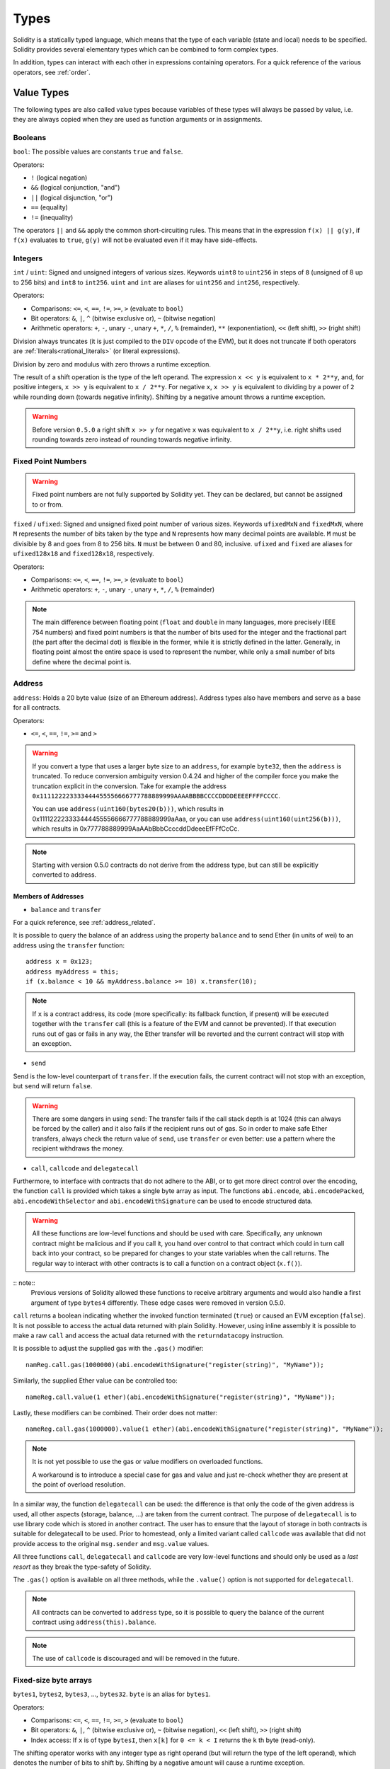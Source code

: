 .. index:: type

.. _types:

*****
Types
*****

Solidity is a statically typed language, which means that the type of each
variable (state and local) needs to be specified.
Solidity provides several elementary types which can be combined to form complex types.

In addition, types can interact with each other in expressions containing
operators. For a quick reference of the various operators, see :ref:`order`.

.. index:: ! value type, ! type;value

Value Types
===========

The following types are also called value types because variables of these
types will always be passed by value, i.e. they are always copied when they
are used as function arguments or in assignments.

.. index:: ! bool, ! true, ! false

Booleans
--------

``bool``: The possible values are constants ``true`` and ``false``.

Operators:

*  ``!`` (logical negation)
*  ``&&`` (logical conjunction, "and")
*  ``||`` (logical disjunction, "or")
*  ``==`` (equality)
*  ``!=`` (inequality)

The operators ``||`` and ``&&`` apply the common short-circuiting rules. This means that in the expression ``f(x) || g(y)``, if ``f(x)`` evaluates to ``true``, ``g(y)`` will not be evaluated even if it may have side-effects.

.. index:: ! uint, ! int, ! integer

Integers
--------

``int`` / ``uint``: Signed and unsigned integers of various sizes. Keywords ``uint8`` to ``uint256`` in steps of ``8`` (unsigned of 8 up to 256 bits) and ``int8`` to ``int256``. ``uint`` and ``int`` are aliases for ``uint256`` and ``int256``, respectively.

Operators:

* Comparisons: ``<=``, ``<``, ``==``, ``!=``, ``>=``, ``>`` (evaluate to ``bool``)
* Bit operators: ``&``, ``|``, ``^`` (bitwise exclusive or), ``~`` (bitwise negation)
* Arithmetic operators: ``+``, ``-``, unary ``-``, unary ``+``, ``*``, ``/``, ``%`` (remainder), ``**`` (exponentiation), ``<<`` (left shift), ``>>`` (right shift)

Division always truncates (it is just compiled to the ``DIV`` opcode of the EVM), but it does not truncate if both
operators are :ref:`literals<rational_literals>` (or literal expressions).

Division by zero and modulus with zero throws a runtime exception.

The result of a shift operation is the type of the left operand. The
expression ``x << y`` is equivalent to ``x * 2**y``, and, for positive integers,
``x >> y`` is equivalent to ``x / 2**y``. For negative ``x``, ``x >> y``
is equivalent to dividing by a power of ``2`` while rounding down (towards negative infinity).
Shifting by a negative amount throws a runtime exception.

.. warning::
    Before version ``0.5.0`` a right shift ``x >> y`` for negative ``x`` was equivalent to ``x / 2**y``,
    i.e. right shifts used rounding towards zero instead of rounding towards negative infinity.

.. index:: ! ufixed, ! fixed, ! fixed point number

Fixed Point Numbers
-------------------

.. warning::
    Fixed point numbers are not fully supported by Solidity yet. They can be declared, but
    cannot be assigned to or from.

``fixed`` / ``ufixed``: Signed and unsigned fixed point number of various sizes. Keywords ``ufixedMxN`` and ``fixedMxN``, where ``M`` represents the number of bits taken by
the type and ``N`` represents how many decimal points are available. ``M`` must be divisible by 8 and goes from 8 to 256 bits. ``N`` must be between 0 and 80, inclusive.
``ufixed`` and ``fixed`` are aliases for ``ufixed128x18`` and ``fixed128x18``, respectively.

Operators:

* Comparisons: ``<=``, ``<``, ``==``, ``!=``, ``>=``, ``>`` (evaluate to ``bool``)
* Arithmetic operators: ``+``, ``-``, unary ``-``, unary ``+``, ``*``, ``/``, ``%`` (remainder)

.. note::
    The main difference between floating point (``float`` and ``double`` in many languages, more precisely IEEE 754 numbers) and fixed point numbers is
    that the number of bits used for the integer and the fractional part (the part after the decimal dot) is flexible in the former, while it is strictly
    defined in the latter. Generally, in floating point almost the entire space is used to represent the number, while only a small number of bits define
    where the decimal point is.

.. index:: address, balance, send, call, callcode, delegatecall, transfer

.. _address:

Address
-------

``address``: Holds a 20 byte value (size of an Ethereum address). Address types also have members and serve as a base for all contracts.

Operators:

* ``<=``, ``<``, ``==``, ``!=``, ``>=`` and ``>``

.. warning::
  If you convert a type that uses a larger byte size to an ``address``, for example ``byte32``, then the ``address`` is truncated. To reduce conversion ambiguity version 0.4.24 and higher of the compiler force you make the truncation explicit in the conversion. Take for example the address ``0x111122223333444455556666777788889999AAAABBBBCCCCDDDDEEEEFFFFCCCC``.

  You can use ``address(uint160(bytes20(b)))``, which results in 0x111122223333444455556666777788889999aAaa,
  or you can use ``address(uint160(uint256(b)))``, which results in 0x777788889999AaAAbBbbCcccddDdeeeEfFFfCcCc.

.. note::
    Starting with version 0.5.0 contracts do not derive from the address type, but can still be explicitly converted to address.

.. _members-of-addresses:

Members of Addresses
^^^^^^^^^^^^^^^^^^^^

* ``balance`` and ``transfer``

For a quick reference, see :ref:`address_related`.

It is possible to query the balance of an address using the property ``balance``
and to send Ether (in units of wei) to an address using the ``transfer`` function:

::

    address x = 0x123;
    address myAddress = this;
    if (x.balance < 10 && myAddress.balance >= 10) x.transfer(10);

.. note::
    If ``x`` is a contract address, its code (more specifically: its fallback function, if present) will be executed together with the ``transfer`` call (this is a feature of the EVM and cannot be prevented). If that execution runs out of gas or fails in any way, the Ether transfer will be reverted and the current contract will stop with an exception.

* ``send``

Send is the low-level counterpart of ``transfer``. If the execution fails, the current contract will not stop with an exception, but ``send`` will return ``false``.

.. warning::
    There are some dangers in using ``send``: The transfer fails if the call stack depth is at 1024
    (this can always be forced by the caller) and it also fails if the recipient runs out of gas. So in order
    to make safe Ether transfers, always check the return value of ``send``, use ``transfer`` or even better:
    use a pattern where the recipient withdraws the money.

* ``call``, ``callcode`` and ``delegatecall``

Furthermore, to interface with contracts that do not adhere to the ABI,
or to get more direct control over the encoding,
the function ``call`` is provided which takes a single byte array as input.
The functions ``abi.encode``, ``abi.encodePacked``, ``abi.encodeWithSelector``
and ``abi.encodeWithSignature`` can be used to encode structured data.

.. warning::
    All these functions are low-level functions and should be used with care.
    Specifically, any unknown contract might be malicious and if you call it, you
    hand over control to that contract which could in turn call back into
    your contract, so be prepared for changes to your state variables
    when the call returns. The regular way to interact with other contracts
    is to call a function on a contract object (``x.f()``).

:: note::
    Previous versions of Solidity allowed these functions to receive
    arbitrary arguments and would also handle a first argument of type
    ``bytes4`` differently. These edge cases were removed in version 0.5.0.

``call`` returns a boolean indicating whether the invoked function terminated (``true``) or caused an EVM exception (``false``). It is not possible to access the actual data returned with plain Solidity. However, using inline assembly it is possible to make a raw ``call`` and access the actual data returned with the ``returndatacopy`` instruction.

It is possible to adjust the supplied gas with the ``.gas()`` modifier::

    namReg.call.gas(1000000)(abi.encodeWithSignature("register(string)", "MyName"));

Similarly, the supplied Ether value can be controlled too::

    nameReg.call.value(1 ether)(abi.encodeWithSignature("register(string)", "MyName"));

Lastly, these modifiers can be combined. Their order does not matter::

    nameReg.call.gas(1000000).value(1 ether)(abi.encodeWithSignature("register(string)", "MyName"));

.. note::
    It is not yet possible to use the gas or value modifiers on overloaded functions.

    A workaround is to introduce a special case for gas and value and just re-check
    whether they are present at the point of overload resolution.

In a similar way, the function ``delegatecall`` can be used: the difference is that only the code of the given address is used, all other aspects (storage, balance, ...) are taken from the current contract. The purpose of ``delegatecall`` is to use library code which is stored in another contract. The user has to ensure that the layout of storage in both contracts is suitable for delegatecall to be used. Prior to homestead, only a limited variant called ``callcode`` was available that did not provide access to the original ``msg.sender`` and ``msg.value`` values.

All three functions ``call``, ``delegatecall`` and ``callcode`` are very low-level functions and should only be used as a *last resort* as they break the type-safety of Solidity.

The ``.gas()`` option is available on all three methods, while the ``.value()`` option is not supported for ``delegatecall``.

.. note::
    All contracts can be converted to ``address`` type, so it is possible to query the balance of the
    current contract using ``address(this).balance``.

.. note::
    The use of ``callcode`` is discouraged and will be removed in the future.

.. index:: byte array, bytes32


Fixed-size byte arrays
----------------------

``bytes1``, ``bytes2``, ``bytes3``, ..., ``bytes32``. ``byte`` is an alias for ``bytes1``.

Operators:

* Comparisons: ``<=``, ``<``, ``==``, ``!=``, ``>=``, ``>`` (evaluate to ``bool``)
* Bit operators: ``&``, ``|``, ``^`` (bitwise exclusive or), ``~`` (bitwise negation), ``<<`` (left shift), ``>>`` (right shift)
* Index access: If ``x`` is of type ``bytesI``, then ``x[k]`` for ``0 <= k < I`` returns the ``k`` th byte (read-only).

The shifting operator works with any integer type as right operand (but will
return the type of the left operand), which denotes the number of bits to shift by.
Shifting by a negative amount will cause a runtime exception.

Members:

* ``.length`` yields the fixed length of the byte array (read-only).

.. note::
    It is possible to use an array of bytes as ``byte[]``, but it is wasting a lot of space, 31 bytes every element,
    to be exact, when passing in calls. It is better to use ``bytes``.

Dynamically-sized byte array
----------------------------

``bytes``:
    Dynamically-sized byte array, see :ref:`arrays`. Not a value-type!
``string``:
    Dynamically-sized UTF-8-encoded string, see :ref:`arrays`. Not a value-type!

.. index:: address, literal;address

.. _address_literals:

Address Literals
----------------

Hexadecimal literals that pass the address checksum test, for example
``0xdCad3a6d3569DF655070DEd06cb7A1b2Ccd1D3AF`` are of ``address`` type.
Hexadecimal literals that are between 39 and 41 digits
long and do not pass the checksum test produce
a warning and are treated as regular rational number literals.

.. note::
    The mixed-case address checksum format is defined in `EIP-55 <https://github.com/ethereum/EIPs/blob/master/EIPS/eip-55.md>`_.

.. index:: literal, literal;rational

.. _rational_literals:

Rational and Integer Literals
-----------------------------

Integer literals are formed from a sequence of numbers in the range 0-9.
They are interpreted as decimals. For example, ``69`` means sixty nine.
Octal literals do not exist in Solidity and leading zeros are invalid.

Decimal fraction literals are formed by a ``.`` with at least one number on
one side.  Examples include ``1.``, ``.1`` and ``1.3``.

Scientific notation is also supported, where the base can have fractions, while the exponent cannot.
Examples include ``2e10``, ``-2e10``, ``2e-10``, ``2.5e1``.

Number literal expressions retain arbitrary precision until they are converted to a non-literal type (i.e. by
using them together with a non-literal expression).
This means that computations do not overflow and divisions do not truncate
in number literal expressions.

For example, ``(2**800 + 1) - 2**800`` results in the constant ``1`` (of type ``uint8``)
although intermediate results would not even fit the machine word size. Furthermore, ``.5 * 8`` results
in the integer ``4`` (although non-integers were used in between).

Any operator that can be applied to integers can also be applied to number literal expressions as
long as the operands are integers. If any of the two is fractional, bit operations are disallowed
and exponentiation is disallowed if the exponent is fractional (because that might result in
a non-rational number).

.. note::
    Solidity has a number literal type for each rational number.
    Integer literals and rational number literals belong to number literal types.
    Moreover, all number literal expressions (i.e. the expressions that
    contain only number literals and operators) belong to number literal
    types.  So the number literal expressions ``1 + 2`` and ``2 + 1`` both
    belong to the same number literal type for the rational number three.

.. warning::
    Division on integer literals used to truncate in earlier versions, but it will now convert into a rational number, i.e. ``5 / 2`` is not equal to ``2``, but to ``2.5``.

.. note::
    Number literal expressions are converted into a non-literal type as soon as they are used with non-literal
    expressions. Even though we know that the value of the
    expression assigned to ``b`` in the following example evaluates to
    an integer, but the partial expression ``2.5 + a`` does not type check so the code
    does not compile

::

    uint128 a = 1;
    uint128 b = 2.5 + a + 0.5;

.. index:: literal, literal;string, string

String Literals
---------------

String literals are written with either double or single-quotes (``"foo"`` or ``'bar'``).  They do not imply trailing zeroes as in C; ``"foo"`` represents three bytes not four.  As with integer literals, their type can vary, but they are implicitly convertible to ``bytes1``, ..., ``bytes32``, if they fit, to ``bytes`` and to ``string``.

String literals support escape characters, such as ``\n``, ``\xNN`` and ``\uNNNN``. ``\xNN`` takes a hex value and inserts the appropriate byte, while ``\uNNNN`` takes a Unicode codepoint and inserts an UTF-8 sequence.

.. index:: literal, bytes

Hexadecimal Literals
--------------------

Hexademical Literals are prefixed with the keyword ``hex`` and are enclosed in double or single-quotes (``hex"001122FF"``). Their content must be a hexadecimal string and their value will be the binary representation of those values.

Hexademical Literals behave like String Literals and have the same convertibility restrictions.

.. index:: enum

.. _enums:

Enums
-----

Enums are one way to create a user-defined type in Solidity. They are explicitly convertible
to and from all integer types but implicit conversion is not allowed.  The explicit conversions
check the value ranges at runtime and a failure causes an exception.  Enums needs at least one member.

::

    pragma solidity ^0.4.16;

    contract test {
        enum ActionChoices { GoLeft, GoRight, GoStraight, SitStill }
        ActionChoices choice;
        ActionChoices constant defaultChoice = ActionChoices.GoStraight;

        function setGoStraight() public {
            choice = ActionChoices.GoStraight;
        }

        // Since enum types are not part of the ABI, the signature of "getChoice"
        // will automatically be changed to "getChoice() returns (uint8)"
        // for all matters external to Solidity. The integer type used is just
        // large enough to hold all enum values, i.e. if you have more values,
        // `uint16` will be used and so on.
        function getChoice() public view returns (ActionChoices) {
            return choice;
        }

        function getDefaultChoice() public pure returns (uint) {
            return uint(defaultChoice);
        }
    }

.. index:: ! function type, ! type; function

.. _function_types:

Function Types
--------------

Function types are the types of functions. Variables of function type
can be assigned from functions and function parameters of function type
can be used to pass functions to and return functions from function calls.
Function types come in two flavours - *internal* and *external* functions:

Internal functions can only be called inside the current contract (more specifically,
inside the current code unit, which also includes internal library functions
and inherited functions) because they cannot be executed outside of the
context of the current contract. Calling an internal function is realized
by jumping to its entry label, just like when calling a function of the current
contract internally.

External functions consist of an address and a function signature and they can
be passed via and returned from external function calls.

Function types are notated as follows::

    function (<parameter types>) {internal|external} [pure|view|payable] [returns (<return types>)]

In contrast to the parameter types, the return types cannot be empty - if the
function type should not return anything, the whole ``returns (<return types>)``
part has to be omitted.

By default, function types are internal, so the ``internal`` keyword can be
omitted. In contrast, contract functions themselves are public by default,
only when used as the name of a type, the default is internal.

If a function type variable is not initialized, calling it will result
in an exception. The same happens if you call a function after using ``delete``
on it.

If external function types are used outside of the context of Solidity,
they are treated as the ``function`` type, which encodes the address
followed by the function identifier together in a single ``bytes24`` type.

Note that public functions of the current contract can be used both as an
internal and as an external function. To use ``f`` as an internal function,
just use ``f``, if you want to use its external form, use ``this.f``.

Additionally, public (or external) functions also have a special member called ``selector``,
which returns the :ref:`ABI function selector <abi_function_selector>`::

    pragma solidity ^0.4.16;

    contract Selector {
      function f() public view returns (bytes4) {
        return this.f.selector;
      }
    }

Example that shows how to use internal function types::

    pragma solidity ^0.4.16;

    library ArrayUtils {
      // internal functions can be used in internal library functions because
      // they will be part of the same code context
      function map(uint[] memory self, function (uint) pure returns (uint) f)
        internal
        pure
        returns (uint[] memory r)
      {
        r = new uint[](self.length);
        for (uint i = 0; i < self.length; i++) {
          r[i] = f(self[i]);
        }
      }
      function reduce(
        uint[] memory self,
        function (uint, uint) pure returns (uint) f
      )
        internal
        pure
        returns (uint r)
      {
        r = self[0];
        for (uint i = 1; i < self.length; i++) {
          r = f(r, self[i]);
        }
      }
      function range(uint length) internal pure returns (uint[] memory r) {
        r = new uint[](length);
        for (uint i = 0; i < r.length; i++) {
          r[i] = i;
        }
      }
    }

    contract Pyramid {
      using ArrayUtils for *;
      function pyramid(uint l) public pure returns (uint) {
        return ArrayUtils.range(l).map(square).reduce(sum);
      }
      function square(uint x) internal pure returns (uint) {
        return x * x;
      }
      function sum(uint x, uint y) internal pure returns (uint) {
        return x + y;
      }
    }

Another example that uses external function types::

    pragma solidity ^0.4.22;

    contract Oracle {
      struct Request {
        bytes data;
        function(bytes memory) external callback;
      }
      Request[] requests;
      event NewRequest(uint);
      function query(bytes memory data, function(bytes memory) external callback) public {
        requests.push(Request(data, callback));
        emit NewRequest(requests.length - 1);
      }
      function reply(uint requestID, bytes memory response) public {
        // Here goes the check that the reply comes from a trusted source
        requests[requestID].callback(response);
      }
    }

    contract OracleUser {
      Oracle constant oracle = Oracle(0x1234567); // known contract
      function buySomething() public {
        oracle.query("USD", this.oracleResponse);
      }
      function oracleResponse(bytes memory response) public {
        require(
            msg.sender == address(oracle),
            "Only oracle can call this."
        );
        // Use the data
      }
    }

.. note::
    Lambda or inline functions are planned but not yet supported.

.. index:: ! type;reference, ! reference type, storage, memory, location, array, struct

Reference Types
==================

Complex types, i.e. types which do not always fit into 256 bits have to be handled
more carefully than the value-types we have already seen. Since copying
them can be quite expensive, we have to think about whether we want them to be
stored in **memory** (which is not persisting) or **storage** (where the state
variables are held).

Data location
-------------

Every complex type, i.e. *arrays* and *structs*, has an additional
annotation, the "data location", about whether it is stored in memory or in storage. Depending on the
context, there is always a default, but it can be overridden by appending
either ``storage`` or ``memory`` to the type. The default for function parameters (including return parameters) is ``memory``, the default for local variables is ``storage`` and the location is forced
to ``storage`` for state variables (obviously).

There is also a third data location, ``calldata``, which is a non-modifiable,
non-persistent area where function arguments are stored. Function parameters
(not return parameters) of external functions are forced to ``calldata`` and
behave mostly like ``memory``.

Data locations are important because they change how assignments behave:
assignments between storage and memory and also to a state variable (even from other state variables)
always create an independent copy.
Assignments to local storage variables only assign a reference though, and
this reference always points to the state variable even if the latter is changed
in the meantime.
On the other hand, assignments from a memory stored reference type to another
memory-stored reference type do not create a copy.

::

    pragma solidity ^0.4.0;

    contract C {
        uint[] x; // the data location of x is storage

        // the data location of memoryArray is memory
        function f(uint[] memory memoryArray) public {
            x = memoryArray; // works, copies the whole array to storage
            uint[] storage y = x; // works, assigns a pointer, data location of y is storage
            y[7]; // fine, returns the 8th element
            y.length = 2; // fine, modifies x through y
            delete x; // fine, clears the array, also modifies y
            // The following does not work; it would need to create a new temporary /
            // unnamed array in storage, but storage is "statically" allocated:
            // y = memoryArray;
            // This does not work either, since it would "reset" the pointer, but there
            // is no sensible location it could point to.
            // delete y;
            g(x); // calls g, handing over a reference to x
            h(x); // calls h and creates an independent, temporary copy in memory
        }

        function g(uint[] storage storageArray) internal {}
        function h(uint[] memory memoryArray) public {}
    }

Summary
^^^^^^^

Forced data location:
 - parameters (not return) of external functions: calldata
 - state variables: storage

Default data location:
 - parameters (also return) of functions: memory
 - all other local variables: storage

.. index:: ! array

.. _arrays:

Arrays
------

Arrays can have a compile-time fixed size or they can be dynamic.
For storage arrays, the element type can be arbitrary (i.e. also other
arrays, mappings or structs). For memory arrays, it cannot be a mapping and
has to be an ABI type if it is an argument of a publicly-visible function.

An array of fixed size ``k`` and element type ``T`` is written as ``T[k]``,
an array of dynamic size as ``T[]``. As an example, an array of 5 dynamic
arrays of ``uint`` is ``uint[][5]`` (note that the notation is reversed when
compared to some other languages). To access the second uint in the
third dynamic array, you use ``x[2][1]`` (indices are zero-based and
access works in the opposite way of the declaration, i.e. ``x[2]``
shaves off one level in the type from the right).

Variables of type ``bytes`` and ``string`` are special arrays. A ``bytes`` is similar to ``byte[]``,
but it is packed tightly in calldata. ``string`` is equal to ``bytes`` but does not allow
length or index access (for now).
So ``bytes`` should always be preferred over ``byte[]`` because it is cheaper.
As a rule of thumb, use ``bytes`` for arbitrary-length raw byte data and ``string``
for arbitrary-length string (UTF-8) data. If you can limit the length to a certain
number of bytes, always use one of ``bytes1`` to ``bytes32`` because they are much cheaper.

.. note::
    If you want to access the byte-representation of a string ``s``, use
    ``bytes(s).length`` / ``bytes(s)[7] = 'x';``. Keep in mind
    that you are accessing the low-level bytes of the UTF-8 representation,
    and not the individual characters!

It is possible to mark arrays ``public`` and have Solidity create a :ref:`getter <visibility-and-getters>`.
The numeric index will become a required parameter for the getter.

.. index:: ! array;allocating, new

Allocating Memory Arrays
^^^^^^^^^^^^^^^^^^^^^^^^

Creating arrays with variable length in memory can be done using the ``new`` keyword.
As opposed to storage arrays, it is **not** possible to resize memory arrays by assigning to
the ``.length`` member.

::

    pragma solidity ^0.4.16;

    contract C {
        function f(uint len) public pure {
            uint[] memory a = new uint[](7);
            bytes memory b = new bytes(len);
            // Here we have a.length == 7 and b.length == len
            a[6] = 8;
        }
    }

.. index:: ! array;literals, !inline;arrays

Array Literals / Inline Arrays
^^^^^^^^^^^^^^^^^^^^^^^^^^^^^^

Array literals are arrays that are written as an expression and are not
assigned to a variable right away.

::

    pragma solidity ^0.4.16;

    contract C {
        function f() public pure {
            g([uint(1), 2, 3]);
        }
        function g(uint[3] memory _data) public pure {
            // ...
        }
    }

The type of an array literal is a memory array of fixed size whose base
type is the common type of the given elements. The type of ``[1, 2, 3]`` is
``uint8[3] memory``, because the type of each of these constants is ``uint8``.
Because of that, it was necessary to convert the first element in the example
above to ``uint``. Note that currently, fixed size memory arrays cannot
be assigned to dynamically-sized memory arrays, i.e. the following is not
possible:

::

    // This will not compile.

    pragma solidity ^0.4.0;

    contract C {
        function f() public {
            // The next line creates a type error because uint[3] memory
            // cannot be converted to uint[] memory.
            uint[] memory x = [uint(1), 3, 4];
        }
    }

It is planned to remove this restriction in the future but currently creates
some complications because of how arrays are passed in the ABI.

.. index:: ! array;length, length, push, pop, !array;push, !array;pop

Members
^^^^^^^

**length**:
    Arrays have a ``length`` member to hold their number of elements.
    Dynamic arrays can be resized in storage (not in memory) by changing the
    ``.length`` member. This does not happen automatically when attempting to access elements outside the current length. The size of memory arrays is fixed (but dynamic, i.e. it can depend on runtime parameters) once they are created.
**push**:
     Dynamic storage arrays and ``bytes`` (not ``string``) have a member function called ``push`` that can be used to append an element at the end of the array. The function returns the new length.
**pop**:
     Dynamic storage arrays and ``bytes`` (not ``string``) have a member function called ``pop`` that can be used to remove an element from the end of the array.

.. warning::
    It is not yet possible to use arrays of arrays in external functions.

.. warning::
    Due to limitations of the EVM, it is not possible to return
    dynamic content from external function calls. The function ``f`` in
    ``contract C { function f() returns (uint[]) { ... } }`` will return
    something if called from web3.js, but not if called from Solidity.

    The only workaround for now is to use large statically-sized arrays.


::

    pragma solidity ^0.4.16;

    contract ArrayContract {
        uint[2**20] m_aLotOfIntegers;
        // Note that the following is not a pair of dynamic arrays but a
        // dynamic array of pairs (i.e. of fixed size arrays of length two).
        bool[2][] m_pairsOfFlags;
        // newPairs is stored in memory - the default for function arguments

        function setAllFlagPairs(bool[2][] memory newPairs) public {
            // assignment to a storage array replaces the complete array
            m_pairsOfFlags = newPairs;
        }

        function setFlagPair(uint index, bool flagA, bool flagB) public {
            // access to a non-existing index will throw an exception
            m_pairsOfFlags[index][0] = flagA;
            m_pairsOfFlags[index][1] = flagB;
        }

        function changeFlagArraySize(uint newSize) public {
            // if the new size is smaller, removed array elements will be cleared
            m_pairsOfFlags.length = newSize;
        }

        function clear() public {
            // these clear the arrays completely
            delete m_pairsOfFlags;
            delete m_aLotOfIntegers;
            // identical effect here
            m_pairsOfFlags.length = 0;
        }

        bytes m_byteData;

        function byteArrays(bytes memory data) public {
            // byte arrays ("bytes") are different as they are stored without padding,
            // but can be treated identical to "uint8[]"
            m_byteData = data;
            m_byteData.length += 7;
            m_byteData[3] = byte(8);
            delete m_byteData[2];
        }

        function addFlag(bool[2] memory flag) public returns (uint) {
            return m_pairsOfFlags.push(flag);
        }

        function createMemoryArray(uint size) public pure returns (bytes memory) {
            // Dynamic memory arrays are created using `new`:
            uint[2][] memory arrayOfPairs = new uint[2][](size);
            // Create a dynamic byte array:
            bytes memory b = new bytes(200);
            for (uint i = 0; i < b.length; i++)
                b[i] = byte(uint8(i));
            return b;
        }
    }


.. index:: ! struct, ! type;struct

.. _structs:

Structs
-------

Solidity provides a way to define new types in the form of structs, which is
shown in the following example:

::

    pragma solidity ^0.4.11;

    contract CrowdFunding {
        // Defines a new type with two fields.
        struct Funder {
            address addr;
            uint amount;
        }

        struct Campaign {
            address beneficiary;
            uint fundingGoal;
            uint numFunders;
            uint amount;
            mapping (uint => Funder) funders;
        }

        uint numCampaigns;
        mapping (uint => Campaign) campaigns;

        function newCampaign(address beneficiary, uint goal) public returns (uint campaignID) {
            campaignID = numCampaigns++; // campaignID is return variable
            // Creates new struct and saves in storage. We leave out the mapping type.
            campaigns[campaignID] = Campaign(beneficiary, goal, 0, 0);
        }

        function contribute(uint campaignID) public payable {
            Campaign storage c = campaigns[campaignID];
            // Creates a new temporary memory struct, initialised with the given values
            // and copies it over to storage.
            // Note that you can also use Funder(msg.sender, msg.value) to initialise.
            c.funders[c.numFunders++] = Funder({addr: msg.sender, amount: msg.value});
            c.amount += msg.value;
        }

        function checkGoalReached(uint campaignID) public returns (bool reached) {
            Campaign storage c = campaigns[campaignID];
            if (c.amount < c.fundingGoal)
                return false;
            uint amount = c.amount;
            c.amount = 0;
            c.beneficiary.transfer(amount);
            return true;
        }
    }

The contract does not provide the full functionality of a crowdfunding
contract, but it contains the basic concepts necessary to understand structs.
Struct types can be used inside mappings and arrays and they can itself
contain mappings and arrays.

It is not possible for a struct to contain a member of its own type,
although the struct itself can be the value type of a mapping member.
This restriction is necessary, as the size of the struct has to be finite.

Note how in all the functions, a struct type is assigned to a local variable
(of the default storage data location).
This does not copy the struct but only stores a reference so that assignments to
members of the local variable actually write to the state.

Of course, you can also directly access the members of the struct without
assigning it to a local variable, as in
``campaigns[campaignID].amount = 0``.

.. index:: !mapping

Mappings
========

Mapping types are declared as ``mapping(_KeyType => _ValueType)``.
Here ``_KeyType`` can be almost any type except for a mapping, a dynamically sized array, a contract, a function, an enum and a struct.
``_ValueType`` can actually be any type, including mappings.

Mappings can be seen as `hash tables <https://en.wikipedia.org/wiki/Hash_table>`_ which are virtually initialized such that
every possible key exists and is mapped to a value whose byte-representation is
all zeros: a type's :ref:`default value <default-value>`. The similarity ends here, though: The key data is not actually stored
in a mapping, only its ``keccak256`` hash used to look up the value.

Because of this, mappings do not have a length or a concept of a key or value being "set".

Mappings are only allowed for state variables (or as storage reference types
in internal functions).

It is possible to mark mappings ``public`` and have Solidity create a :ref:`getter <visibility-and-getters>`.
The ``_KeyType`` will become a required parameter for the getter and it will
return ``_ValueType``.

The ``_ValueType`` can be a mapping too. The getter will have one parameter
for each ``_KeyType``, recursively.

::

    pragma solidity ^0.4.0;

    contract MappingExample {
        mapping(address => uint) public balances;

        function update(uint newBalance) public {
            balances[msg.sender] = newBalance;
        }
    }

    contract MappingUser {
        function f() public returns (uint) {
            MappingExample m = new MappingExample();
            m.update(100);
            return m.balances(this);
        }
    }


.. note::
  Mappings are not iterable, but it is possible to implement a data structure on top of them.
  For an example, see `iterable mapping <https://github.com/ethereum/dapp-bin/blob/master/library/iterable_mapping.sol>`_.

.. index:: assignment, ! delete, lvalue

Operators Involving LValues
===========================

If ``a`` is an LValue (i.e. a variable or something that can be assigned to), the following operators are available as shorthands:

``a += e`` is equivalent to ``a = a + e``. The operators ``-=``, ``*=``, ``/=``, ``%=``, ``|=``, ``&=`` and ``^=`` are defined accordingly. ``a++`` and ``a--`` are equivalent to ``a += 1`` / ``a -= 1`` but the expression itself still has the previous value of ``a``. In contrast, ``--a`` and ``++a`` have the same effect on ``a`` but return the value after the change.

delete
------

``delete a`` assigns the initial value for the type to ``a``. I.e. for integers it is equivalent to ``a = 0``, but it can also be used on arrays, where it assigns a dynamic array of length zero or a static array of the same length with all elements reset. For structs, it assigns a struct with all members reset.

``delete`` has no effect on whole mappings (as the keys of mappings may be arbitrary and are generally unknown). So if you delete a struct, it will reset all members that are not mappings and also recurse into the members unless they are mappings. However, individual keys and what they map to can be deleted.

It is important to note that ``delete a`` really behaves like an assignment to ``a``, i.e. it stores a new object in ``a``.

::

    pragma solidity ^0.4.0;

    contract DeleteExample {
        uint data;
        uint[] dataArray;

        function f() public {
            uint x = data;
            delete x; // sets x to 0, does not affect data
            delete data; // sets data to 0, does not affect x which still holds a copy
            uint[] storage y = dataArray;
            delete dataArray; // this sets dataArray.length to zero, but as uint[] is a complex object, also
            // y is affected which is an alias to the storage object
            // On the other hand: "delete y" is not valid, as assignments to local variables
            // referencing storage objects can only be made from existing storage objects.
        }
    }

.. index:: ! type;conversion, ! cast

Conversions between Elementary Types
====================================

Implicit Conversions
--------------------

If an operator is applied to different types, the compiler tries to
implicitly convert one of the operands to the type of the other (the same is
true for assignments). In general, an implicit conversion between value-types
is possible if it
makes sense semantically and no information is lost: ``uint8`` is convertible to
``uint16`` and ``int128`` to ``int256``, but ``int8`` is not convertible to ``uint256``
(because ``uint256`` cannot hold e.g. ``-1``).
Furthermore, unsigned integers can be converted to bytes of the same or larger
size, but not vice-versa. Any type that can be converted to ``uint160`` can also
be converted to ``address``.

Explicit Conversions
--------------------

If the compiler does not allow implicit conversion but you know what you are
doing, an explicit type conversion is sometimes possible. Note that this may
give you some unexpected behaviour so be sure to test to ensure that the
result is what you want! Take the following example where you are converting
a negative ``int8`` to a ``uint``:

::

    int8 y = -3;
    uint x = uint(y);

At the end of this code snippet, ``x`` will have the value ``0xfffff..fd`` (64 hex
characters), which is -3 in the two's complement representation of 256 bits.

If a type is explicitly converted to a smaller type, higher-order bits are
cut off::

    uint32 a = 0x12345678;
    uint16 b = uint16(a); // b will be 0x5678 now

Since 0.5.0 explicit conversions between integers and fixed-size byte arrays
are only allowed, if both have the same size. To convert between integers and
fixed-size byte arrays of different size, they first have to be explicitly
converted to a matching size. This makes alignment and padding explicit::

    uint16 x = 0xffff;
    bytes32(uint256(x)); // pad on the left
    bytes32(bytes2(x)); // pad on the right
